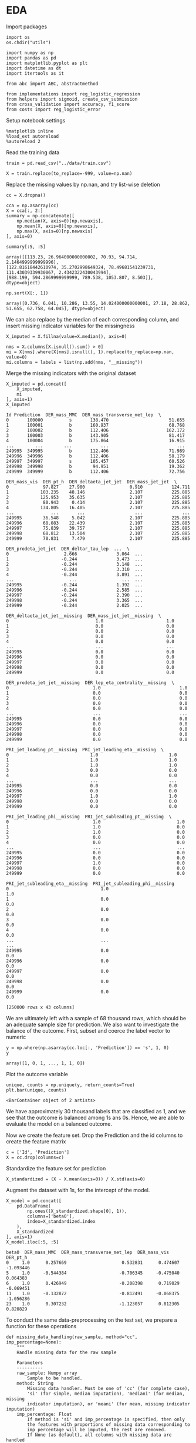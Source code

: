 * EDA
 
  Import packages

#+BEGIN_SRC ipython :session :exports both :results raw drawer :async t
import os
os.chdir("utils")
#+END_SRC

#+RESULTS:
:results:
# Out[8]:
:end:

  #+BEGIN_SRC ipython :session :exports both :results raw drawer :async t
import numpy as np
import pandas as pd
import matplotlib.pyplot as plt
import datetime as dt
import itertools as it

from abc import ABC, abstractmethod

from implementations import reg_logistic_regression
from helpers import sigmoid, create_csv_submission
from cross_validation import accuracy, f1_score
from costs import reg_logistic_error
  #+END_SRC

  #+RESULTS:
  :results:
  # Out[9]:
  :end:

  Setup notebook settings
  
  #+BEGIN_SRC ipython :session :exports both :results raw drawer :async t
%matplotlib inline
%load_ext autoreload
%autoreload 2
  #+END_SRC

  #+RESULTS:
  :results:
  # Out[10]:
  :end:
  

  Read the training data

  #+BEGIN_SRC ipython :session :exports both :results raw drawer :async t
train = pd.read_csv("../data/train.csv")
  #+END_SRC

  #+RESULTS:
  :results:
  # Out[11]:
  :end:

  #+BEGIN_SRC ipython :session :exports both :results raw drawer :async t
X = train.replace(to_replace=-999, value=np.nan)
  #+END_SRC

  #+RESULTS:
  :results:
  # Out[12]:
  :end:
  
  Replace the missing values by np.nan, and try list-wise deletion

  #+BEGIN_SRC ipython :session :exports both :results raw drawer :async t
cc = X.dropna()
  #+END_SRC

  #+RESULTS:
  :results:
  # Out[13]:
  :end:

  #+BEGIN_SRC ipython :session :exports both :results raw drawer :async t
cca = np.asarray(cc)
X = cca[:, 2:]
summary = np.concatenate([
    np.median(X, axis=0)[np.newaxis],
    np.mean(X, axis=0)[np.newaxis],
    np.max(X, axis=0)[np.newaxis]
], axis=0)
  #+END_SRC

  #+RESULTS:
  :results:
  # Out[95]:
  :end:

  #+BEGIN_SRC ipython :session :exports both :results raw drawer :async t
summary[:5, :5]
  #+END_SRC

  #+RESULTS:
  :results:
  # Out[97]:
  #+BEGIN_EXAMPLE
    array([[113.23, 26.964000000000002, 70.93, 94.714, 2.1464999999999996],
    [122.81618442610974, 35.2702998649324, 78.49681541239731,
    111.43039339930067, 2.4342322430043994],
    [988.199, 594.2869999999999, 789.538, 1053.807, 8.503]],
    dtype=object)
  #+END_EXAMPLE
  :end:
  

  #+BEGIN_SRC ipython :session :exports both :results raw drawer :async t
np.sort(X[:, 1])
  #+END_SRC  

  #+RESULTS:
  :results:
  # Out[94]:
  #+BEGIN_EXAMPLE
    array([0.736, 6.041, 10.286, 13.55, 14.024000000000001, 27.18, 28.862,
    51.655, 62.758, 64.045], dtype=object)
  #+END_EXAMPLE
  :end:

  We can also replace by the median of each corresponding column, and insert missing indicator variables
  for the missingness

  #+BEGIN_SRC ipython :session :exports both :results raw drawer :async t
X_imputed = X.fillna(value=X.median(), axis=0)
  #+END_SRC

  #+RESULTS:
  :results:
  # Out[140]:
  :end:

  #+BEGIN_SRC ipython :session :exports both :results raw drawer :async t
nms = X.columns[X.isnull().sum() > 0]
mi = X[nms].where(X[nms].isnull(), 1).replace(to_replace=np.nan, value=0)
mi.columns = labels = list(np.add(nms, "__missing"))
  #+END_SRC

  #+RESULTS:
  :results:
  # Out[141]:
  :end:
  
  Merge the missing indicators with the original dataset

  #+BEGIN_SRC ipython :session :exports both :results raw drawer :async t
X_imputed = pd.concat([
    X_imputed,
    mi
], axis=1)
X_imputed
  #+END_SRC

  #+RESULTS:
  :results:
  # Out[142]:
  #+BEGIN_EXAMPLE
    Id Prediction  DER_mass_MMC  DER_mass_transverse_met_lep  \
    0       100000          s       138.470                       51.655
    1       100001          b       160.937                       68.768
    2       100002          b       112.406                      162.172
    3       100003          b       143.905                       81.417
    4       100004          b       175.864                       16.915
    ...        ...        ...           ...                          ...
    249995  349995          b       112.406                       71.989
    249996  349996          b       112.406                       58.179
    249997  349997          s       105.457                       60.526
    249998  349998          b        94.951                       19.362
    249999  349999          b       112.406                       72.756

    DER_mass_vis  DER_pt_h  DER_deltaeta_jet_jet  DER_mass_jet_jet  \
    0             97.827    27.980                 0.910           124.711
    1            103.235    48.146                 2.107           225.885
    2            125.953    35.635                 2.107           225.885
    3             80.943     0.414                 2.107           225.885
    4            134.805    16.405                 2.107           225.885
    ...              ...       ...                   ...               ...
    249995        36.548     5.042                 2.107           225.885
    249996        68.083    22.439                 2.107           225.885
    249997        75.839    39.757                 2.107           225.885
    249998        68.812    13.504                 2.107           225.885
    249999        70.831     7.479                 2.107           225.885

    DER_prodeta_jet_jet  DER_deltar_tau_lep  ...  \
    0                     2.666               3.064  ...
    1                    -0.244               3.473  ...
    2                    -0.244               3.148  ...
    3                    -0.244               3.310  ...
    4                    -0.244               3.891  ...
    ...                     ...                 ...  ...
    249995               -0.244               1.392  ...
    249996               -0.244               2.585  ...
    249997               -0.244               2.390  ...
    249998               -0.244               3.365  ...
    249999               -0.244               2.025  ...

    DER_deltaeta_jet_jet__missing  DER_mass_jet_jet__missing  \
    0                                 1.0                        1.0
    1                                 0.0                        0.0
    2                                 0.0                        0.0
    3                                 0.0                        0.0
    4                                 0.0                        0.0
    ...                               ...                        ...
    249995                            0.0                        0.0
    249996                            0.0                        0.0
    249997                            0.0                        0.0
    249998                            0.0                        0.0
    249999                            0.0                        0.0

    DER_prodeta_jet_jet__missing  DER_lep_eta_centrality__missing  \
    0                                1.0                              1.0
    1                                0.0                              0.0
    2                                0.0                              0.0
    3                                0.0                              0.0
    4                                0.0                              0.0
    ...                              ...                              ...
    249995                           0.0                              0.0
    249996                           0.0                              0.0
    249997                           0.0                              0.0
    249998                           0.0                              0.0
    249999                           0.0                              0.0

    PRI_jet_leading_pt__missing  PRI_jet_leading_eta__missing  \
    0                               1.0                           1.0
    1                               1.0                           1.0
    2                               1.0                           1.0
    3                               0.0                           0.0
    4                               0.0                           0.0
    ...                             ...                           ...
    249995                          0.0                           0.0
    249996                          0.0                           0.0
    249997                          1.0                           1.0
    249998                          0.0                           0.0
    249999                          0.0                           0.0

    PRI_jet_leading_phi__missing  PRI_jet_subleading_pt__missing  \
    0                                1.0                             1.0
    1                                1.0                             0.0
    2                                1.0                             0.0
    3                                0.0                             0.0
    4                                0.0                             0.0
    ...                              ...                             ...
    249995                           0.0                             0.0
    249996                           0.0                             0.0
    249997                           1.0                             0.0
    249998                           0.0                             0.0
    249999                           0.0                             0.0

    PRI_jet_subleading_eta__missing  PRI_jet_subleading_phi__missing
    0                                   1.0                              1.0
    1                                   0.0                              0.0
    2                                   0.0                              0.0
    3                                   0.0                              0.0
    4                                   0.0                              0.0
    ...                                 ...                              ...
    249995                              0.0                              0.0
    249996                              0.0                              0.0
    249997                              0.0                              0.0
    249998                              0.0                              0.0
    249999                              0.0                              0.0

    [250000 rows x 43 columns]
  #+END_EXAMPLE
  :end:
  
  
  We are ultimately left with a sample of 68 thousand rows, which should be an adequate sample size for prediction.
  We also want to investigate the balance of the outcome. First, subset and coerce the label vector to numeric
  
  #+BEGIN_SRC ipython :session :exports both :results raw drawer :async t
y = np.where(np.asarray(cc.loc[:, 'Prediction']) == 's', 1, 0)
y
  #+END_SRC

  #+RESULTS:
  :results:
  # Out[143]:
  : array([1, 0, 1, ..., 1, 1, 0])
  :end:

  Plot the outcome variable

  #+BEGIN_SRC ipython :session :exports both :results raw drawer :async t
unique, counts = np.unique(y, return_counts=True)
plt.bar(unique, counts)
  #+END_SRC

  #+RESULTS:
  :results:
  # Out[144]:
  : <BarContainer object of 2 artists>
  [[file:./obipy-resources/afOFtS.png]]
  :end:

  We have approximately 30 thousand labels that are classified as 1, and we see that the outcome is balanced among 1s 
  ans 0s. Hence, we are able to evaluate the model on a balanced outcome.
  
  Now we create the feature set. Drop the Prediction and the id columns to create the feature matrix
  
  #+BEGIN_SRC ipython :session :exports both :results raw drawer :async t
c = ['Id', 'Prediction']
X = cc.drop(columns=c)
  #+END_SRC

  #+RESULTS:
  :results:
  # Out[145]:
  :end:
  
  Standardize the feature set for prediction

  #+BEGIN_SRC ipython :session :exports both :results raw drawer :async t
X_standardized = (X - X.mean(axis=0)) / X.std(axis=0)
  #+END_SRC

  #+RESULTS:
  :results:
  # Out[146]:
  :end:

  Augment the dataset with 1s, for the intercept of the model.

  #+BEGIN_SRC ipython :session :exports both :results raw drawer :async t
X_model = pd.concat([
    pd.DataFrame(
        np.ones((X_standardized.shape[0], 1)), 
        columns=['beta0'], 
        index=X_standardized.index
    ),
    X_standardized
], axis=1)
X_model.iloc[:5, :5]
  #+END_SRC

  #+RESULTS:
  :results:
  # Out[147]:
  #+BEGIN_EXAMPLE
    beta0  DER_mass_MMC  DER_mass_transverse_met_lep  DER_mass_vis  DER_pt_h
    0     1.0      0.257669                     0.532831      0.474607 -1.093446
    5     1.0     -0.544384                    -0.706345     -0.475040  0.064383
    6     1.0      0.426949                    -0.208398      0.719029 -0.069451
    11    1.0     -0.132872                    -0.812491     -0.068375 -1.056286
    23    1.0      0.307232                    -1.123057      0.812305  0.820829
  #+END_EXAMPLE
  :end:
  
  To conduct the same data-preprocessing on the test set, we prepare a function for these operations
  
  #+BEGIN_SRC ipython :session :exports both :results raw drawer :async t
def missing_data_handling(raw_sample, method="cc", imp_percentage=None):
    """
    Handle missing data for the raw sample

    Parameters
    ----------
    raw_sample: Numpy array
        Sample to be handled.
    method: String
        Missing data handler. Must be one of 'cc' (for complete case),
        'si' (for simple, median imputation), 'mediani' (for median, missing
        indicator imputation), or 'meani' (for mean, missing indicator imputation)
    imp_percentage: Float
        If method is 'si' and imp_percentage is specified, then only
        the features with proportions of missing data corresponding to
        imp_percentage will be imputed, the rest are removed. 
        If None (as default), all columns with missing data are handled
        using imputation.

    Returns
    -------
    raw_sample: Numpy array
        Sample with missing data handled.
    """
    assert method in ['cc', 'si', 'mediani', 'meani'], "Parameter method must be one of 'cc', 'si', or 'mi'"
    sample = raw_sample.replace(to_replace=-999, value=np.nan)
    
    if method == 'cc':
        sample = sample.dropna()
    elif method == 'si':
        sample = sample.fillna(value=sample.median(), axis=0)
    elif method == 'mediani' or method == 'meani':
        imputed = ""
        if method == 'mediani':
            imputed = sample.fillna(value=sample.median(), axis=0)
        else:
            imputed = sample.fillna(value=sample.mean(), axis=0)
        # Create missing indicator columns
        nms = sample.columns[sample.isnull().sum() > 0]
        mindicator = sample[nms].where(sample[nms].isnull(), 1).replace(to_replace=np.nan, value=0)
        mindicator.columns = list(np.add(nms, "__missing"))
        # Merge samples
        sample = pd.concat([
            imputed,
            mindicator
        ], axis=1)
        
    return sample 

def conduct_data_preparation(raw_sample, missing_method="cc", 
                             include_outcome=True):
    """Missing data handling and data subsetting."""
    ## Drop nas
    sample = missing_data_handling(
        raw_sample,
        method=missing_method
    )
    ## Subset outcome 
    y = None
    if include_outcome:
        y = np.where(np.asarray(sample.loc[:, 'Prediction']) == 's', 1, 0)
    c = ['Id', 'Prediction']
    sample = sample.drop(columns=c)

    return sample, y


def prepare_features(X):
    """Missing data handling and augmentation."""
    ## Standardize sample
    X_standardized = (X - X.mean(axis=0)) / X.std(axis=0)
    ## Make prediction data
    X_model = pd.concat([
        pd.DataFrame(
            np.ones((X_standardized.shape[0], 1)), 
            columns=['beta0'], 
            index=X_standardized.index
        ),
        X_standardized
    ], axis=1)

    return X_model
  #+END_SRC

  #+RESULTS:
  :results:
  # Out[148]:
  :end:

  Prepare the data with missing imputation

  #+BEGIN_SRC ipython :session :exports both :results raw drawer :async t
X, y = conduct_data_preparation(train, missing_method='meani')
  #+END_SRC

  #+RESULTS:
  :results:
  # Out[149]:
  :end:

  #+BEGIN_SRC ipython :session :exports both :results raw drawer :async t
X.head()
  #+END_SRC

  #+RESULTS:
  :results:
  # Out[150]:
  #+BEGIN_EXAMPLE
    DER_mass_MMC  DER_mass_transverse_met_lep  DER_mass_vis  DER_pt_h  \
    0    138.470000                       51.655        97.827    27.980
    1    160.937000                       68.768       103.235    48.146
    2    121.858528                      162.172       125.953    35.635
    3    143.905000                       81.417        80.943     0.414
    4    175.864000                       16.915       134.805    16.405

    DER_deltaeta_jet_jet  DER_mass_jet_jet  DER_prodeta_jet_jet  \
    0              0.910000         124.71100             2.666000
    1              2.403735         371.78336            -0.821688
    2              2.403735         371.78336            -0.821688
    3              2.403735         371.78336            -0.821688
    4              2.403735         371.78336            -0.821688

    DER_deltar_tau_lep  DER_pt_tot  DER_sum_pt  ...  \
    0               3.064      41.928     197.760  ...
    1               3.473       2.078     125.157  ...
    2               3.148       9.336     197.814  ...
    3               3.310       0.414      75.968  ...
    4               3.891      16.405      57.983  ...

    DER_deltaeta_jet_jet__missing  DER_mass_jet_jet__missing  \
    0                            1.0                        1.0
    1                            0.0                        0.0
    2                            0.0                        0.0
    3                            0.0                        0.0
    4                            0.0                        0.0

    DER_prodeta_jet_jet__missing  DER_lep_eta_centrality__missing  \
    0                           1.0                              1.0
    1                           0.0                              0.0
    2                           0.0                              0.0
    3                           0.0                              0.0
    4                           0.0                              0.0

    PRI_jet_leading_pt__missing  PRI_jet_leading_eta__missing  \
    0                          1.0                           1.0
    1                          1.0                           1.0
    2                          1.0                           1.0
    3                          0.0                           0.0
    4                          0.0                           0.0

    PRI_jet_leading_phi__missing  PRI_jet_subleading_pt__missing  \
    0                           1.0                             1.0
    1                           1.0                             0.0
    2                           1.0                             0.0
    3                           0.0                             0.0
    4                           0.0                             0.0

    PRI_jet_subleading_eta__missing  PRI_jet_subleading_phi__missing
    0                              1.0                              1.0
    1                              0.0                              0.0
    2                              0.0                              0.0
    3                              0.0                              0.0
    4                              0.0                              0.0

    [5 rows x 41 columns]
  #+END_EXAMPLE
  :end:
  

** Exploring the distributions of the variables

   #+BEGIN_SRC ipython :session :exports both :results drawer :async t
f = X.hist(figsize=(15, 15), bins = 100)
   #+END_SRC

   #+RESULTS:
   :results:
   # Out[91]:
   [[file:./obipy-resources/FlHXxv.png]]
   :end:
   
   #+BEGIN_SRC ipython :session :exports both :results raw drawer :async t
corr = X.corr()
f, ax = plt.subplots(figsize=(10, 10))
sns.heatmap(
    corr, 
    xticklabels=corr.columns.values,
    yticklabels=corr.columns.values,
    ax=ax
)
   #+END_SRC

   #+RESULTS:
   :RESULTS:
   # Out[99]:
   : <AxesSubplot:>
   [[file:./obipy-resources/MddO1k.png]]
   :END:
   
* Training
  :PROPERTIES:
  :ORDERED:  t
  :END:

  Define a function similar to that in implementations, but constructed to work with dataframes

  #+BEGIN_SRC ipython :session :exports both :results raw drawer :async t
def split_data(x, y, ratio, shuffle=True, seed=1):
    """Split data into train and test set."""

    split = int(x.shape[0]*ratio)
    
    if shuffle:
        np.random.seed(seed)
        train_idx = np.random.permutation(np.arange(x.shape[0]))[:split]
        test_idx = np.random.permutation(np.arange(x.shape[0]))[split:]


        x_train = x.iloc[train_idx]
        y_train = y[train_idx]
        x_test = x.iloc[test_idx]
        y_test = y[test_idx]

    else:
        x_train = x.iloc[:split, :]
        y_train = y[:split]
        x_test = x.iloc[split:, :]
        y_test = y[split:]
    
    return x_train, x_test, y_train, y_test
  #+END_SRC

  #+RESULTS:
  :results:
  # Out[7]:
  :end:
  
  Now, we don't want to conduct the data preparation on the full sample, as that would 
  cause information leakage, and biased oos performance. Hence we want to first split the training data

  #+BEGIN_SRC ipython :session :exports both :results raw drawer :async t
X_train, X_test, y_train, y_test =  split_data(X, y, 0.9)
  #+END_SRC

  #+RESULTS:
  :results:
  # Out[53]:
  :end:

  and then prepare the features
  
  #+BEGIN_SRC ipython :session :exports both :results raw drawer :async t
X_train = prepare_features(X_train)
X_test = prepare_features(X_test)
  #+END_SRC

  #+RESULTS:
  :results:
  # Out[54]:
  :end:

  Let's try to fit a regularized logistic regression model
  
  #+BEGIN_SRC ipython :session :exports both :results raw drawer :async t
w, loss = reg_logistic_regression(
    y=y_train.reshape(-1, 1),
    tx=np.asarray(X_train),
    lambda_=0.0001,
    reg=2,
    initial_w=np.array([-0.01 for x in X_train.columns])[np.newaxis].T,
    max_iters=100,
    gamma=0.9,
    batch_size=1,
    verbose=True
)
  #+END_SRC

  #+RESULTS:
  :results:
  # Out[105]:
  :end:

  #+BEGIN_SRC ipython :session :exports both :results raw drawer :async t
preds = np.rint(sigmoid(X_test @ w))
accuracy(y_test.reshape(-1, 1), preds)
  #+END_SRC

  #+RESULTS:
  :results:
  # Out[106]:
  : 0.7536
  :end:
  
  
  Considering that all our models are similar in construction, and have similar method attached to them, let's define
  base classes for classifiers that enforce certain methods and a subclass for the specific classifier.
  
  #+BEGIN_SRC ipython :session :exports both :results raw drawer :async t
class Classifier(ABC):
    """Metaclass for classifier classes."""

    def __init__(self):
        pass

    @abstractmethod
    def fit(self, y, tx):
        raise NotImplementedError

    @abstractmethod
    def predict(self, w, tx):
        raise NotImplementedError

    @abstractmethod
    def compute_loss(self, y, tx, w):
        raise NotImplementedError
    

class RegularizedLogisticRegression(Classifier):
    """Implementation of regularized logistic regression."""

    def __init__(self, gamma, lambda_, reg):
        self.gamma = gamma
        self.lambda_ = lambda_
        self.reg = reg

    def fit(self, y, tx):
        return self.__reg_logistic_regression(y, tx)

    def predict(self, w, oos):
        return np.rint(sigmoid(oos @ w))

    def __reg_logistic_regression(self, y, tx):

        return reg_logistic_regression(
            y=y,
            tx=tx,
            lambda_=self.lambda_,
            reg=self.reg,
            initial_w=np.zeros((tx.shape[1], 1)),
            max_iters=100,
            gamma=self.gamma,
            batch_size=1  
        )

    def compute_loss(self, y, tx, w):
        
        return reg_logistic_error(
            y=y,
            tx=tx,
            w=w,
            lambda_=self.lambda_,
            reg=self.reg
        )
  #+END_SRC

  #+RESULTS:
  :results:
  # Out[107]:
  :end:

  Define function for selecting the ks for cross-validation (from the lab)
  
  #+BEGIN_SRC ipython :session :exports both :results raw drawer :async t
def build_k_indices(y, k_fold, seed):
    """Build k indices for k-fold."""
    num_row = y.shape[0]
    interval = int(num_row / k_fold)
    np.random.seed(seed)
    indices = np.random.permutation(num_row)
    k_indices = [indices[k * interval: (k + 1) * interval]
                 for k in range(k_fold)]
    return np.array(k_indices)
  #+END_SRC

  #+RESULTS:
  :results:
  # Out[108]:
  :end:
  
  Define the cross-validation function, utilizing the build_k_indices,
  
  #+BEGIN_SRC ipython :session :exports both :results raw drawer :async t
def cross_validation(y, x, k_indices, comb,
                     classifier=RegularizedLogisticRegression):
    """Return the loss of ridge regression."""
        
    test_losses = [0] * k_indices.shape[0]
    test_acc = [0] * k_indices.shape[0]
    for k in np.arange(k_indices.shape[0]):
        # Augment and set indices
        mask = np.arange(k_indices.shape[0]) == k
        tri = k_indices[~mask].ravel()
        tei = k_indices[mask].ravel()
        # Subset for trainin and test sets
        x_train = x[tri]
        x_test = x[tei]
        y_train = y[tri]
        y_test = y[tei]
        # Run prediction
        clf = classifier(**comb)
        w, loss = clf.fit(y_train, x_train)
        test_losses[k] = clf.compute_loss(
            y=y_test,
            tx=x_test,
            w=w
        )
        predictions = clf.predict(w, x_test)
        test_acc[k] = accuracy(y_test, predictions)

    return np.mean(test_losses), np.mean(test_acc)
  #+END_SRC

  #+RESULTS:
  :results:
  # Out[109]:
  :end:

  Utilise a grid of hyperparameters, and a grid-search, for selecting the best hyperparameters for
  the model
  
  #+BEGIN_SRC ipython :session :exports both :results raw drawer :async t
def select_best_model(grid, y, X, k_fold, seed=1, verbose=False):
    """Evaluate candidate model over grid of hyperparameters.

    Parameters
    ----------
    grid: Dict
         The hyperparameter grid, the keys being the hyperparamaters
         and corresponding lists are the potential values.

    Returns
    -------
    loss_te : Real scalar
         The loss of the best performing candiate model, measures
         by its oos accuracy.
    best_params : Dictionary
         Dictionary of parameter-value combinations 
         for the best performing candidate model.
    """
    s = np.random.seed(seed)
    k_indices = build_k_indices(y, k_fold, s)
    k, v = zip(*grid.items())
    permutations = [dict(zip(k, values)) for values in it.product(*v)]

    ## Reshape data to correct format
    y = y.reshape(-1, 1)
    test_loss = [0] * len(permutations)
    test_acc = [0] * len(permutations)
    for k, comb in enumerate(permutations):
        np.random.seed(seed)
        teloss, teacc = cross_validation(
            y=y,
            x=X,
            k_indices=k_indices,
            comb=comb
        )
        if verbose:
            print("For Params: " + str(comb) +
                  "\n \t Mean Accuracy: " + str(teacc),
                  ", Mean Log. loss: " + str(teloss))

        test_loss[k] = teloss
        test_acc[k] = teacc
            
    acc = max(test_acc)
    loss = min(test_loss)
    best_params = permutations[np.argmax(test_acc)]

    return (acc, loss, best_params)
  #+END_SRC

  #+RESULTS:
  :results:
  # Out[110]:
  :end:
  
  Test using simple grid. We do the hyperparameter tuning on training set, and the corresponding test sets
  in the cross validation are validation sets, rather than test sets. The test set is left for the
  last testing.
 
  #+BEGIN_SRC ipython :session :exports both :results raw drawer :async t
grid = {
    'gamma': np.arange(0.5, 1, 0.1),
    'lambda_': [0.001],
    'reg': [1, 2]
}
acc, loss, params = select_best_model(grid, y_train, np.asarray(X_train), 3, verbose=True)
"Test accuracy: {acc}, Test loss: {loss}, Best parameters: {params}".format(
    acc=acc,
    loss=loss,
    params=params
)
  #+END_SRC

  #+RESULTS:
  :results:
  # Out[111]:
  : "Test accuracy: 0.7502977777777778, Test loss: 1.250866372781578, Best parameters: {'gamma': 0.8999999999999999, 'lambda_': 0.001, 'reg': 2}"
  :end:

  Train the model on the full training set using the "best" parameters found from the hyperparameter tuning.
  
  #+BEGIN_SRC ipython :session :exports both :results raw drawer :async t
clf = RegularizedLogisticRegression(
    ,**params
)
X, y = conduct_data_preparation(train, missing_method='meani')
X_model = prepare_features(X)
w, loss = clf.fit(tx=np.array(X_model), y=y.reshape(-1, 1))
  #+END_SRC

  #+RESULTS:
  :results:
  # Out[113]:
  :end:
    
  Check predictions on the sample

  #+BEGIN_SRC ipython :session :exports both :results raw drawer :async t
predictions = np.rint(sigmoid(X_model @ w))
len(w)
  #+END_SRC

  #+RESULTS:
  :results:
  # Out[130]:
  : 42
  :end:
  
  #+BEGIN_SRC ipython :session :exports both :results raw drawer :async t
acc = accuracy(
    y_targ=y,
    y_pred=np.array(predictions).ravel()
)
f1 = f1_score(
    y_targ=y,
    y_pred=np.array(predictions).ravel()
)
"Accuracy: {acc}, F1-score: {f1}".format(
    acc=acc, f1=f1
)
  #+END_SRC

  #+RESULTS:
  :results:
  # Out[115]:
  : 'Accuracy: 0.7504919999999999, F1-score: 0.5871670141301829'
  :end:
  
* Testing

  #+BEGIN_SRC ipython :session :exports both :results raw drawer :async t
test = pd.read_csv("../data/test.csv")
  #+END_SRC

  #+RESULTS:
  :results:
  # Out[151]:
  :end:
  
  Create prediction data with the test set
  
  #+BEGIN_SRC ipython :session :exports both :results raw drawer :async t
X_test, _ = conduct_data_preparation(test, missing_method='meani', include_outcome=False)
X_model_test = prepare_features(X_test)
  #+END_SRC

  #+RESULTS:
  :results:
  # Out[155]:
  :end:

  #+BEGIN_SRC ipython :session :exports both :results raw drawer :async t
X_model_test.head()
  #+END_SRC

  #+RESULTS:
  :results:
  # Out[157]:
  #+BEGIN_EXAMPLE
    beta0  DER_mass_MMC  DER_mass_transverse_met_lep  DER_mass_vis  DER_pt_h  \
    0    1.0      0.000000                     0.856955     -1.413408 -0.865549
    1    1.0     -0.295946                     0.515112      0.168668 -0.123768
    2    1.0     -0.077989                     0.196862      0.376431 -0.848157
    3    1.0      0.267555                    -0.527057      0.399408 -0.769695
    4    1.0     -0.912540                     0.946887     -0.553227  0.502601

    DER_deltaeta_jet_jet  DER_mass_jet_jet  DER_prodeta_jet_jet  \
    0              0.000000      5.287572e-16        -1.722525e-16
    1              0.000000      5.287572e-16        -1.722525e-16
    2              0.000000      5.287572e-16        -1.722525e-16
    3              0.000000      5.287572e-16        -1.722525e-16
    4             -1.125162      7.641942e-01         2.548787e-01

    DER_deltar_tau_lep  DER_pt_tot  ...  DER_deltaeta_jet_jet__missing  \
    0           -1.886220   -0.733285  ...                      -0.640885
    1           -0.418231   -0.749691  ...                      -0.640885
    2            0.488205   -0.682689  ...                      -0.640885
    3            0.560002   -0.454431  ...                      -0.640885
    4           -1.725959    2.675514  ...                       1.560340

    DER_mass_jet_jet__missing  DER_prodeta_jet_jet__missing  \
    0                  -0.640885                     -0.640885
    1                  -0.640885                     -0.640885
    2                  -0.640885                     -0.640885
    3                  -0.640885                     -0.640885
    4                   1.560340                      1.560340

    DER_lep_eta_centrality__missing  PRI_jet_leading_pt__missing  \
    0                        -0.640885                    -1.224013
    1                        -0.640885                     0.816983
    2                        -0.640885                    -1.224013
    3                        -0.640885                    -1.224013
    4                         1.560340                     0.816983

    PRI_jet_leading_eta__missing  PRI_jet_leading_phi__missing  \
    0                     -1.224013                     -1.224013
    1                      0.816983                      0.816983
    2                     -1.224013                     -1.224013
    3                     -1.224013                     -1.224013
    4                      0.816983                      0.816983

    PRI_jet_subleading_pt__missing  PRI_jet_subleading_eta__missing  \
    0                       -0.640885                        -0.640885
    1                       -0.640885                        -0.640885
    2                       -0.640885                        -0.640885
    3                       -0.640885                        -0.640885
    4                        1.560340                         1.560340

    PRI_jet_subleading_phi__missing
    0                        -0.640885
    1                        -0.640885
    2                        -0.640885
    3                        -0.640885
    4                         1.560340

    [5 rows x 42 columns]
  #+END_EXAMPLE
  :end:
  
    
  #+BEGIN_SRC ipython :session :exports both :results raw drawer :async t
predictions = np.rint(sigmoid(X_model_test @ w))
predictions[predictions == 0] = -1
len(predictions)
  #+END_SRC

  #+RESULTS:
  :results:
  # Out[160]:
  : 568238
  :end:

  Generate submission
  
  #+BEGIN_SRC ipython :session :exports both :results raw drawer :async t
ids = test.Id
create_csv_submission(ids, predictions, "../predictions/submission_16102020.csv")
  #+END_SRC

  #+RESULTS:
  :results:
  # Out[159]:
  :end:
  
